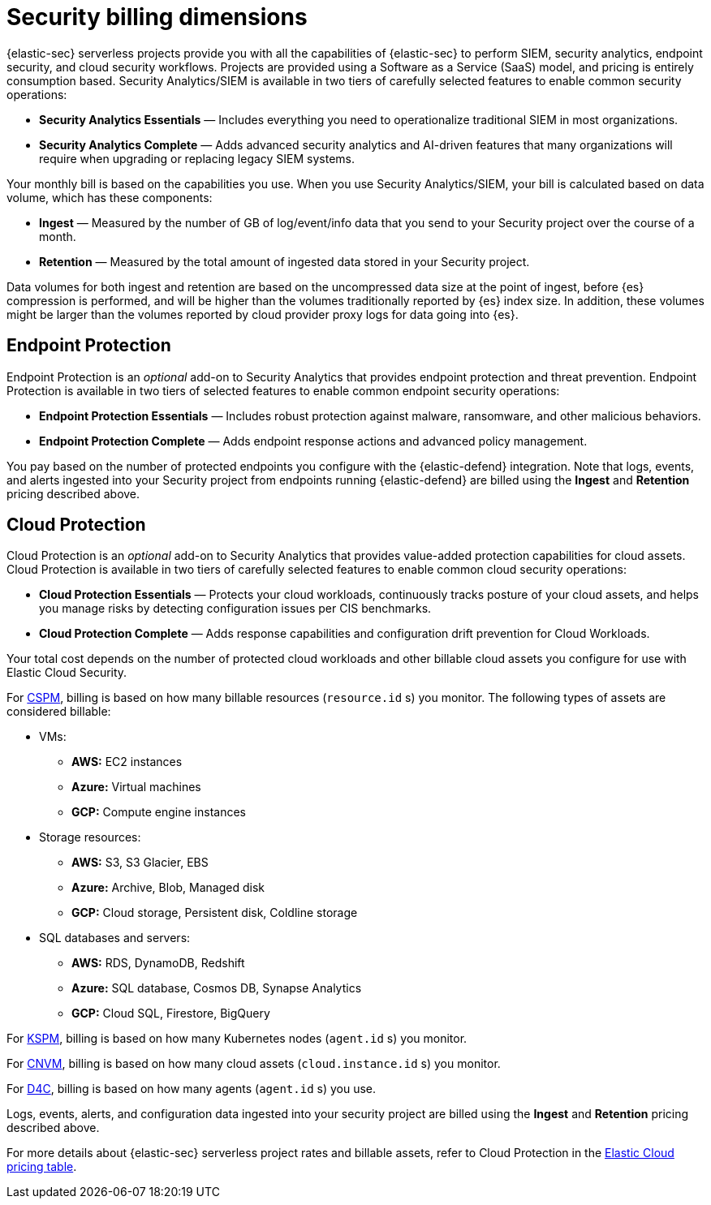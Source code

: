 [[security-billing]]
= Security billing dimensions

// :description: Learn about how Security usage affects pricing.
// :keywords: serverless, security, overview

{elastic-sec} serverless projects provide you with all the capabilities of {elastic-sec} to perform SIEM, security analytics, endpoint security, and cloud security workflows. Projects are provided using a Software as a Service (SaaS) model, and pricing is entirely consumption based. Security Analytics/SIEM is available in two tiers of carefully selected features to enable common security operations:

* **Security Analytics Essentials** — Includes everything you need to operationalize traditional SIEM in most organizations.
* **Security Analytics Complete** — Adds advanced security analytics and AI-driven features that many organizations will require when upgrading or replacing legacy SIEM systems.

Your monthly bill is based on the capabilities you use. When you use Security Analytics/SIEM, your bill is calculated based on data volume, which has these components:

* **Ingest** — Measured by the number of GB of log/event/info data that you send to your Security project over the course of a month.
* **Retention** — Measured by the total amount of ingested data stored in your Security project.

Data volumes for both ingest and retention are based on the uncompressed data size at the point of ingest, before {es} compression is performed, and will be higher than the volumes traditionally reported by {es} index size. In addition, these volumes might be larger than the volumes reported by cloud provider proxy logs for data going into {es}.

[discrete]
[[security-billing-endpoint-protection]]
== Endpoint Protection

Endpoint Protection is an _optional_ add-on to Security Analytics that provides endpoint protection and threat prevention. Endpoint Protection is available in two tiers of selected features to enable common endpoint security operations:

* **Endpoint Protection Essentials** — Includes robust protection against malware, ransomware, and other malicious behaviors.
* **Endpoint Protection Complete** — Adds endpoint response actions and advanced policy management.

You pay based on the number of protected endpoints you configure with the {elastic-defend} integration. Note that logs, events, and alerts ingested into your Security project from endpoints running {elastic-defend} are billed using the **Ingest** and **Retention** pricing described above.

[discrete]
[[security-billing-cloud-protection]]
== Cloud Protection

Cloud Protection is an _optional_ add-on to Security Analytics that provides value-added protection capabilities for cloud assets. Cloud Protection is available in two tiers of carefully selected features to enable common cloud security operations:

* **Cloud Protection Essentials** — Protects your cloud workloads, continuously tracks posture of your cloud assets, and helps you manage risks by detecting configuration issues per CIS benchmarks.
* **Cloud Protection Complete** — Adds response capabilities and configuration drift prevention for Cloud Workloads.

Your total cost depends on the number of protected cloud workloads and other billable cloud assets you configure for use with Elastic Cloud Security.

For <<security-cspm,CSPM>>, billing is based on how many billable resources (`resource.id` s) you monitor. The following types of assets are considered billable:

* VMs:
+
** **AWS:** EC2 instances
** **Azure:** Virtual machines
** **GCP:** Compute engine instances
* Storage resources:
+
** **AWS:** S3, S3 Glacier, EBS
** **Azure:** Archive, Blob, Managed disk
** **GCP:** Cloud storage, Persistent disk, Coldline storage
* SQL databases and servers:
+
** **AWS:** RDS, DynamoDB, Redshift
** **Azure:** SQL database, Cosmos DB, Synapse Analytics
** **GCP:** Cloud SQL, Firestore, BigQuery

For <<security-kspm,KSPM>>, billing is based on how many Kubernetes nodes (`agent.id` s) you monitor.

For <<security-vuln-management-overview,CNVM>>, billing is based on how many cloud assets (`cloud.instance.id` s) you monitor.

For <<security-d4c-overview,D4C>>, billing is based on how many agents (`agent.id` s) you use.

Logs, events, alerts, and configuration data ingested into your security project are billed using the **Ingest** and **Retention** pricing described above.

For more details about {elastic-sec} serverless project rates and billable assets, refer to Cloud Protection in the https://cloud.elastic.co/cloud-pricing-table?productType=serverless&project=security[Elastic Cloud pricing table].
